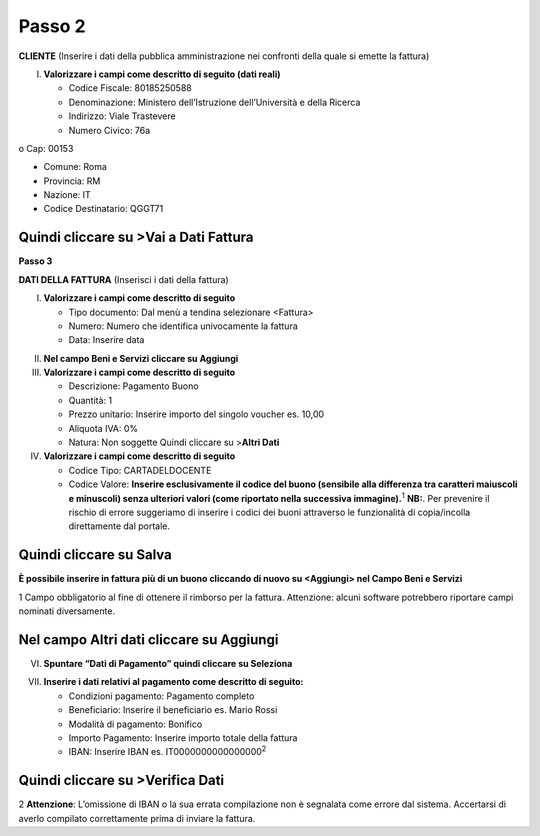 Passo 2
=======

**CLIENTE** (Inserire i dati della pubblica amministrazione nei confronti della quale si emette la fattura)

I. **Valorizzare i campi come descritto di seguito (dati reali)**

   -  Codice Fiscale: 80185250588
   -  Denominazione: Ministero dell’Istruzione dell’Università e della Ricerca
   -  Indirizzo: Viale Trastevere
   -  Numero Civico: 76a

o Cap: 00153

-  Comune: Roma
-  Provincia: RM
-  Nazione: IT
-  Codice Destinatario: QGGT71

|image4|

Quindi cliccare su >Vai a Dati Fattura
--------------------------------------

**Passo 3**

**DATI DELLA FATTURA** (Inserisci i dati della fattura)

I. **Valorizzare i campi come descritto di seguito**

   -  Tipo documento: Dal menù a tendina selezionare <Fattura>
   -  Numero: Numero che identifica univocamente la fattura
   -  Data: Inserire data

|image5|

II.  **Nel campo Beni e Servizi cliccare su Aggiungi**
III. **Valorizzare i campi come descritto di seguito**

     -  Descrizione: Pagamento Buono
     -  Quantità: 1
     -  Prezzo unitario: Inserire importo del singolo voucher es. 10,00
     -  Aliquota IVA: 0%
     -  |image6|\ Natura: Non soggette Quindi cliccare su >\ **Altri Dati**

IV.  **Valorizzare i campi come descritto di seguito**

     -  Codice Tipo: CARTADELDOCENTE
     -  Codice Valore: **Inserire esclusivamente il codice del buono (sensibile alla differenza tra caratteri maiuscoli e minuscoli) senza ulteriori valori (come riportato nella successiva immagine).**\ :sup:`1` **NB:**. Per prevenire il rischio di errore suggeriamo di inserire i codici dei buoni attraverso le funzionalità di copia/incolla direttamente dal portale.

Quindi cliccare su Salva
------------------------

|image7|

**È possibile inserire in fattura più di un buono cliccando di nuovo su <Aggiungi> nel Campo Beni e Servizi**

1 Campo obbligatorio al fine di ottenere il rimborso per la fattura. Attenzione: alcuni software potrebbero riportare campi nominati diversamente.

.. _nel-campo-altri-dati-cliccare-su-aggiungi-1:

Nel campo Altri dati cliccare su Aggiungi
-----------------------------------------

|image8|

VI. **Spuntare “Dati di Pagamento” quindi cliccare su Seleziona**

|image9|

VII. **Inserire i dati relativi al pagamento come descritto di seguito:**

     -  Condizioni pagamento: Pagamento completo
     -  Beneficiario: Inserire il beneficiario es. Mario Rossi
     -  Modalità di pagamento: Bonifico
     -  Importo Pagamento: Inserire importo totale della fattura
     -  IBAN: Inserire IBAN es. IT0000000000000000\ :sup:`2`

|image10|

Quindi cliccare su >Verifica Dati
---------------------------------

2 **Attenzione**: L’omissione di IBAN o la sua errata compilazione non è segnalata come errore dal sistema. Accertarsi di averlo compilato correttamente prima di inviare la fattura.

.. |image4| image:: ./media/image5.png
   :width: 5.49414in
   :height: 2.65625in
.. |image5| image:: ./media/image6.png
   :width: 6.30705in
   :height: 1.96458in
.. |image6| image:: ./media/image7.png
   :width: 5.54583in
   :height: 3.26653in
.. |image7| image:: ./media/image8.png
   :width: 6.4197in
   :height: 4.80937in
.. |image8| image:: ./media/image9.png
   :width: 6.36645in
   :height: 2.39333in
.. |image9| image:: ./media/image10.png
   :width: 6.14449in
   :height: 4.15125in
.. |image10| image:: ./media/image11.jpeg
   :width: 6.39293in
   :height: 3.15in